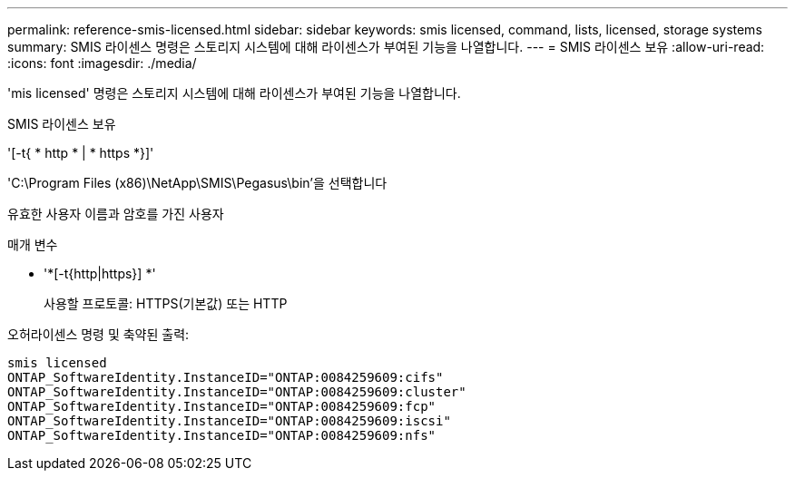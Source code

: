 ---
permalink: reference-smis-licensed.html 
sidebar: sidebar 
keywords: smis licensed, command, lists, licensed, storage systems 
summary: SMIS 라이센스 명령은 스토리지 시스템에 대해 라이센스가 부여된 기능을 나열합니다. 
---
= SMIS 라이센스 보유
:allow-uri-read: 
:icons: font
:imagesdir: ./media/


[role="lead"]
'mis licensed' 명령은 스토리지 시스템에 대해 라이센스가 부여된 기능을 나열합니다.

SMIS 라이센스 보유

'[-t{ * http * | * https *}]'

'C:\Program Files (x86)\NetApp\SMIS\Pegasus\bin'을 선택합니다

유효한 사용자 이름과 암호를 가진 사용자

.매개 변수
* '*[-t{http|https}] *'
+
사용할 프로토콜: HTTPS(기본값) 또는 HTTP



오허라이센스 명령 및 축약된 출력:

[listing]
----
smis licensed
ONTAP_SoftwareIdentity.InstanceID="ONTAP:0084259609:cifs"
ONTAP_SoftwareIdentity.InstanceID="ONTAP:0084259609:cluster"
ONTAP_SoftwareIdentity.InstanceID="ONTAP:0084259609:fcp"
ONTAP_SoftwareIdentity.InstanceID="ONTAP:0084259609:iscsi"
ONTAP_SoftwareIdentity.InstanceID="ONTAP:0084259609:nfs"
----